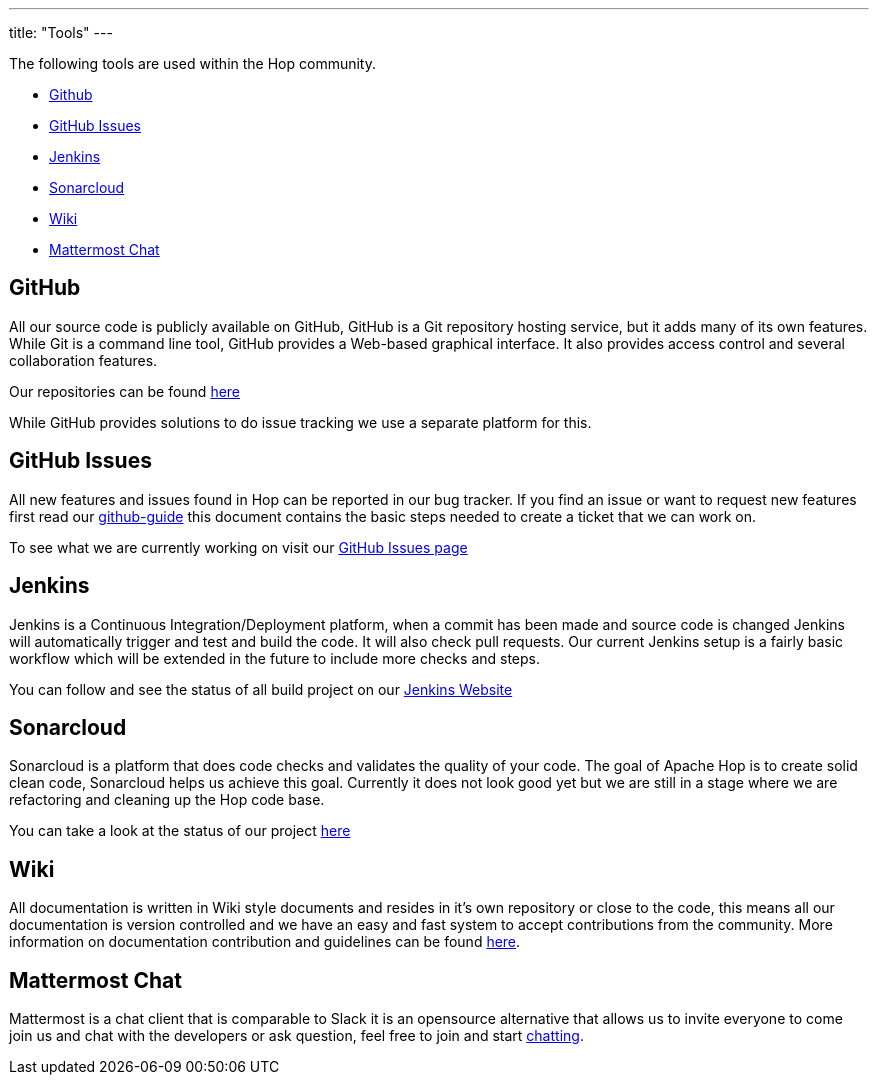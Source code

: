 ---
title: "Tools"
---

The following tools are used within the Hop community.

* <<github, Github>>
* <<Github-Issues, GitHub Issues>>
* <<jenkins, Jenkins>>
* <<sonarcloud, Sonarcloud>>
* <<wiki, Wiki>>
* <<chat, Mattermost Chat>>

== anchor:github[]GitHub
All our source code is publicly available on GitHub, GitHub is a Git repository hosting service, but it adds many of its own features. While Git is a command line tool, GitHub provides a Web-based graphical interface. It also provides access control and several collaboration features.

Our repositories can be found https://github.com/apache/hop[here , window="_blank"]

While GitHub provides solutions to do issue tracking we use a separate platform for this.

== anchor:Github-Issues[]GitHub Issues

All new features and issues found in Hop can be reported in our bug tracker. If you find an issue or want to request new features first read our link:/community/contribution-guides/github-guide/[github-guide] this document contains the basic steps needed to create a ticket that we can work on.

To see what we are currently working on visit our https://github.com/apache/hop/issues[GitHub Issues page , window="_blank"]

== anchor:jenkins[]Jenkins
Jenkins is a Continuous Integration/Deployment platform, when a commit has been made and source code is changed Jenkins will automatically trigger and test and build the code. It will also check pull requests. Our current Jenkins setup is a fairly basic workflow which will be extended in the future to include more checks and steps.

You can follow and see the status of all build project on our https://ci-builds.apache.org/job/Hop/[Jenkins Website]

== anchor:sonarcloud[]Sonarcloud
Sonarcloud is a platform that does code checks and validates the quality of your code. The goal of Apache Hop is to create solid clean code, Sonarcloud helps us achieve this goal. Currently it does not look good yet but we are still in a stage where we are refactoring and cleaning up the Hop code base.

You can take a look at the status of our project https://sonarcloud.io/dashboard?id=apache_hop[here]

== anchor:wiki[]Wiki

All documentation is written in Wiki style documents and resides in it's own repository or close to the code, this means all our documentation is version controlled and we have an easy and fast system to accept contributions from the community. More information on documentation contribution and guidelines can be found link:/community/contribution-guides/documentation-contribution-guide/[here].

== anchor:chat[]Mattermost Chat

Mattermost is a chat client that is comparable to Slack it is an opensource alternative that allows us to invite everyone to come join us and chat with the developers or ask question, feel free to join and start https://chat.project-hop.org[chatting , window="_blank"].
